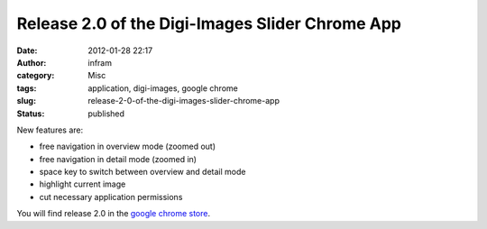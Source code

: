 Release 2.0 of the Digi-Images Slider Chrome App
################################################
:date: 2012-01-28 22:17
:author: infram
:category: Misc
:tags: application, digi-images, google chrome
:slug: release-2-0-of-the-digi-images-slider-chrome-app
:status: published

New features are:

-  free navigation in overview mode (zoomed out)
-  free navigation in detail mode (zoomed in)
-  space key to switch between overview and detail mode
-  highlight current image
-  cut necessary application permissions

You will find release 2.0 in the `google chrome
store <https://chrome.google.com/webstore/detail/hpngkfelbpoibaijdpcihphfnddcldag>`__.
